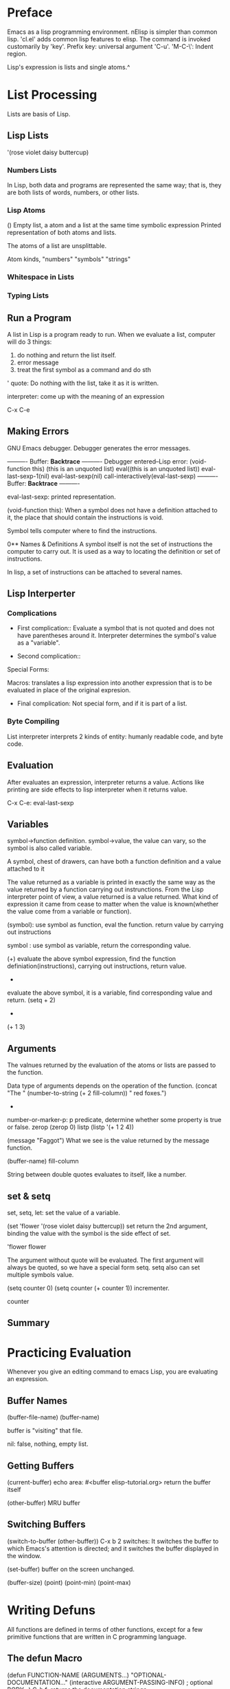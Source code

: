 * Preface
Emacs as a lisp programming environment.
nElisp is simpler than common lisp.  'cl.el' adds common lisp features to elisp.
The command is invoked customarily by 'key'.
Prefix key: universal argument 'C-u'.
'M-C-\': Indent region.

Lisp's expression is lists and single atoms.^

* List Processing
Lists are basis of Lisp.
** Lisp Lists
'(rose violet daisy buttercup)

*** Numbers Lists
In Lisp, both data and programs are represented the same way; that is,
they are both lists of words, numbers, or other lists.

*** Lisp Atoms
()                   Empty list, a atom and a list at the same time
symbolic expression  Printed representation of both atoms and lists.

The atoms of a list are unsplittable.

Atom kinds, "numbers" "symbols" "strings" 

*** Whitespace in Lists
*** Typing Lists

** Run a Program
A list in Lisp is a program ready to run.
When we evaluate a list, computer will do 3 things:
1. do nothing and return the list itself.
2. error message
3. treat the first symbol as a command and do sth

' quote: Do nothing with the list, take it as it is written.

interpreter: come up with the meaning of an expression

C-x C-e

** Making Errors
GNU Emacs debugger. Debugger generates the error messages.

     ---------- Buffer: *Backtrace* ----------
     Debugger entered--Lisp error: (void-function this)
       (this is an unquoted list)
       eval((this is an unquoted list))
       eval-last-sexp-1(nil)
       eval-last-sexp(nil)
       call-interactively(eval-last-sexp)
     ---------- Buffer: *Backtrace* ----------

eval-last-sexp: printed representation.

(void-function this): When a symbol does not have a definition
attached to it, the place that should contain the instructions is
void.

Symbol tells computer where to find the instructions.

0** Names & Definitions
A symbol itself is not the set of instructions the computer to carry
out. It is used as a way to locating the definition or set of
instructions.

In lisp, a set of instructions can be attached to several names.

** Lisp Interperter
*** Complications
- First complication:: Evaluate a symbol that is not quoted and does
  not have parentheses around it.  Interpreter determines the symbol's
  value as a "variable".

- Second complication:: 
Special Forms: 

Macros: translates a lisp expression into another expression that is
to be evaluated in place of the original expresion.

- Final complication: Not special form, and if it is part of a list.

*** Byte Compiling
List interpreter interprets 2 kinds of entity: humanly readable code,
and byte code.

** Evaluation
After evaluates an expression, interpreter returns a value. Actions
like printing are side effects to lisp interpreter when it returns
value.

C-x C-e: eval-last-sexp

** Variables
symbol->function definition.
symbol->value, the value can vary, so the symbol is also called variable.

A symbol, chest of drawers, can have both a function definition and a
value attached to it

The value returned as a variable is printed in exactly the same way as
the value returned by a function carrying out instrunctions.  From the
Lisp interpreter point of view, a value returned is a value returned.
What kind of expression it came from cease to matter when the value is
known(whether the value come from a variable or function).

(symbol): use symbol as function, eval the function. return value by
 carrying out instructions

 symbol : use symbol as variable, return the corresponding value.

(+)
evaluate the above symbol expression, find the function
definiation(instructions), carrying out instructions, return value.

+
evaluate the above symbol, it is a variable, find corresponding value
and return.
(setq + 2)
+
(+ 1 3)

** Arguments
The valnues returned by the evaluation of the atoms or lists are passed
to the function.

Data type of arguments depends on the operation of the function.
(concat "The " (number-to-string (+ 2 fill-column)) " red foxes.")

+ * any number of arguments.

number-or-marker-p: p predicate, determine whether some property is true or false.
zerop
(zerop 0)
listp
(listp '(+ 1 2 4))

(message "Faggot")
What we see is the value returned by the message function.

(buffer-name)
fill-column

String between double quotes evaluates to itself, like a number.

** set & setq
set, setq, let: set the value of a variable.

(set 'flower '(rose violet daisy buttercup))
set return the 2nd argument, binding the value with the symbol is the
side effect of set.

'flower
flower

The argument without quote will be evaluated.  The first argument will
always be quoted, so we have a special form setq.  setq also can set
multiple symbols value.

(setq counter 0)
(setq counter (+ counter 1)) incrementer.

counter

** Summary
* Practicing Evaluation
Whenever you give an editing command to emacs Lisp, you are evaluating
an expression.

** Buffer Names
(buffer-file-name)
(buffer-name)

buffer is "visiting" that file.

nil: false, nothing, empty list.

** Getting Buffers
(current-buffer)  echo area: #<buffer elisp-tutorial.org>
return the buffer itself
   
(other-buffer)
MRU buffer

** Switching Buffers
(switch-to-buffer (other-buffer)) 
C-x b 
2 switches: It switches the
buffer to which Emacs's attention is directed; and it switches the
buffer displayed in the window.

(set-buffer)
buffer on the screen unchanged.

(buffer-size)
(point)
(point-min)
(point-max)
* Writing Defuns
All functions are defined in terms of other functions, except for a
few primitive functions that are written in C programming language.

** The defun Macro
     (defun FUNCTION-NAME (ARGUMENTS...)
       "OPTIONAL-DOCUMENTATION..."
       (interactive ARGUMENT-PASSING-INFO)     ; optional
       BODY...)
C-h f: returns the documentation strings

** Install a Function Definition
defun returns function name, its side effect is installing the function definition.

- The effect of installation

change the function definition by re-eval it's defun.(reinstall the function)

** Make a function interactive
A user can invoke interactive functin by M-x function name or C-key.

The function argument is passed by C-u num.
C-u num M-x function
C-u num C-key

     (defun multiply-by-seven (number)       ; Interactive version.
       "Multiply NUMBER by seven."
       (interactive "p")
       (message "The result is %d" (* 7 number)))

"p" : prefix arguments

(interactive "p\ncZap to char: ")
Code Characters for interactive.

** Install Code Permanently
1. .emacs
2. use load function to install the functions defined in the file.
3. site-init.el

** 'let'
Prevent confusion: 'let' creates a name for local variable that
overshadows any use of the same name outside the 'let' expression.
Local variables created by 'let' retain their value only within the
'let' expression itself.  The created local variable have no effect
outside the 'let' expression.

In elisp, scoping is dynamic, not lexical.

returns the value of the last expression in the body as the value of the whole expression.
#+BEGIN_SRC emacs-lisp
  (let ((VARIABLE VALUE)
        (VARIABLE VALUE)
        ...)
    BODY...)
#+END_SRC

#+BEGIN_SRC emacs-lisp
  (let ((birch 3)
        pine
        fir
        (oak 'some))
    (message
     "Here are %d variables with %s, %s, and %s value."
     birch pine fir oak))
#+END_SRC

** 'if'
#+BEGIN_SRC emacs-lisp
  (if TRUE-OR-FALSE-TEST
      ACTION-TO-CARRY-OUT-IF-TEST-IS-TRUE)
#+END_SRC

(equal symbol "fierce")

Otherwise 'nil' will be returned for this expression.

** 'if-then-else'
#+BEGIN_SRC emacs-lisp
  (if TRUE-OR-FALSE-TEST
      ACTION-TO-CARRY-OUT-IF-THE-TEST-RETURNS-TRUE
    ACTION-TO-CARRY-OUT-IF-THE-TEST-RETURNS-FALSE)
#+END_SRC


** Truth & False
false: nil, empty list
true: Anything else false

(equal () nil)
t

** 'save-excursion'
Special form.

Saves the location of point, executes the body of function, restores
the point.

The part of the buffer between point and mark is called the "region".

Also keeps track of the current buffer.

#+BEGIN_SRC emacs-lisp
  (save-excursion
    FIRST-EXPRESSION-IN-BODY
    SECOND-EXPRESSION-IN-BODY
    THIRD-EXPRESSION-IN-BODY
    ...
    LAST-EXPRESSION-IN-BODY)
#+END_SRC

** Review
'=' numbers
'equal' : 2 objects have the similar structure and contents.
'eq': 2 symbol bind to the same object.

(= 1 1)
(= "h" "h") wrong type of argument.

'string<'
'string-lessp'

'string='
'string-equal'
* A few buffer related functions
describe-function, tell the location of the function

xref-find-definitions: see a function in its original source file.
Also works with C and non-programming text.
M-.

C-x b: back to previous buffer.

(point-min)

(push-mark): cache current curosr point into the mark ring.

C-x C-x: go back and mark

C-h f: describe function. can automatically offer you the symbol preceding the cursor.

#+BEGIN_SRC emacs-lisp
  (defun point-to-begin ()
    "point the cursor to the beginning of the buffer"
    (interactive)
    (push-mark (point) nil t)
    (goto-char (point-min)))
#+END_SRC

(let()
(push-mark (point-max) nil t)
(goto-char (point-min)))

region: part of the buffer between point and mark.

(push-mark)
(push-mark)
(push-mark)

C-u C-<SPC>: pop the previous mark

** 'append-to-buffer'
#+BEGIN_SRC emacs-lisp
  (defun append-to-buffer (buffer start end)
    "Append to specified buffer the text of the region.
       It is inserted into that buffer before its point.

       When calling from a program, give three arguments:
       BUFFER (or buffer name), START and END.
       START and END specify the portion of the current buffer to be copied."
    (interactive
     (list (read-buffer "Append to buffer: " (other-buffer
                                              (current-buffer) t))
           (region-beginning) 
           (region-end)))
    (let ((oldbuf (current-buffer)))
      (save-excursion
        (let* ((append-to (get-buffer-create buffer))
               (windows (get-buffer-window-list append-to t t))
               point)
          (set-buffer append-to)
          (setq point (point))
          (barf-if-buffer-read-only)
          (insert-buffer-substring oldbuf start end)
          (dolist (window windows)
            (when (= (window-point window) point)
              (set-window-point window (point))))))))
#+END_SRC

Everything that is enclosed in a multi-line spread is indented more to
the right than the first symbol.

let*: Set each variable in its varlist in sequence. In this way, we
can use the varibles set earlier to set other variables in the
varlist.

current-buffer: the buffer we currently give command to.

(insert-buffer-substring oldbuf start end)

(save-excursion): 

** Excercises
